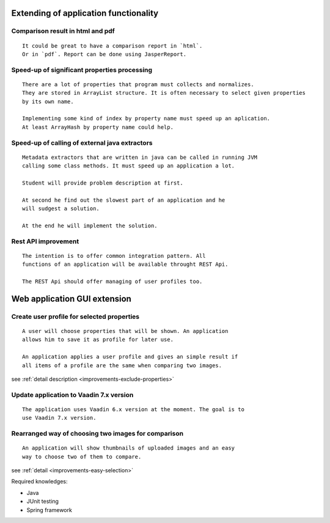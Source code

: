 Extending of application functionality
-----------------------------------------------------------------------------------------------------------



Comparison result in **html** and **pdf**
.....................................................................................

::

    It could be great to have a comparison report in `html`.
    Or in `pdf`. Report can be done using JasperReport.

Speed-up of significant properties **processing**
...........................................................................................

::
    
    There are a lot of properties that program must collects and normalizes.
    They are stored in ArrayList structure. It is often necessary to select given properties 
    by its own name.

    Implementing some kind of index by property name must speed up an aplication.
    At least ArrayHash by property name could help.
    
Speed-up of calling of **external java extractors**
.................................................................................................

::

    Metadata extractors that are written in java can be called in running JVM 
    calling some class methods. It must speed up an application a lot.

    Student will provide problem description at first.

    At second he find out the slowest part of an application and he
    will sudgest a solution.

    At the end he will implement the solution.

Rest API improvement
...........................................

::
    
    The intention is to offer common integration pattern. All
    functions of an application will be available throught REST Api.

    The REST Api should offer managing of user profiles too.


Web application GUI extension
-----------------------------------------------------------------------------------


Create user profile for selected **properties**
..............................................................................................................

::

    A user will choose properties that will be shown. An application
    allows him to save it as profile for later use.

    An application applies a user profile and gives an simple result if
    all items of a profile are the same when comparing two images.


see :ref:`detail description <improvements-exclude-properties>`



Update application to Vaadin 7.x version
............................................................................

::

   The application uses Vaadin 6.x version at the moment. The goal is to
   use Vaadin 7.x version.


Rearranged way of choosing two images for comparison
.................................................................................................

::
   
   An application will show thumbnails of uploaded images and an easy
   way to choose two of them to compare.

see :ref:`detail <improvements-easy-selection>`

Required knowledges:

- Java
- JUnit testing
- Spring framework
